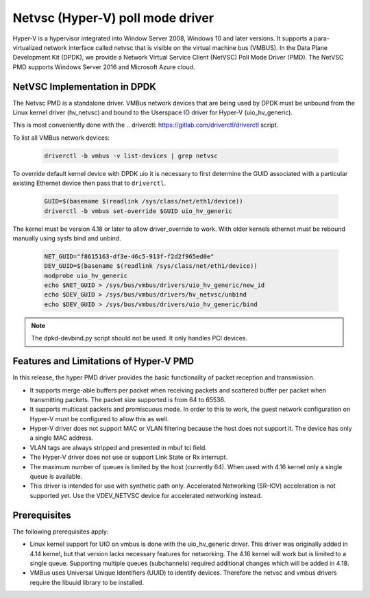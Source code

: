 ..  SPDX-License-Identifier: BSD-3-Clause
    Copyright(c) Microsoft Corporation.

Netvsc (Hyper-V) poll mode driver
=================================

Hyper-V is a hypervisor integrated into Window Server 2008, Windows 10
and later versions.  It supports a para-virtualized network interface
called netvsc that is visible on the virtual machine bus (VMBUS).  In
the Data Plane Development Kit (DPDK), we provide a Network Virtual
Service Client (NetVSC) Poll Mode Driver (PMD). The NetVSC PMD
supports Windows Server 2016 and Microsoft Azure cloud.

NetVSC Implementation in DPDK
-----------------------------

The Netvsc PMD is a standalone driver. VMBus network devices that are
being used by DPDK must be unbound from the Linux kernel driver
(hv_netvsc) and bound to the Userspace IO driver for Hyper-V
(uio_hv_generic).

This is most conveniently done with the
.. _`driverctl`: https://gitlab.com/driverctl/driverctl
script.

To list all VMBus network devices:

    .. code-block:: console

	driverctl -b vmbus -v list-devices | grep netvsc


To override default kernel device with DPDK uio it is necessary to first determine the GUID associated with a particular existing Ethernet device then pass that to ``driverctl``.

    .. code-block:: console

	GUID=$(basename $(readlink /sys/class/net/eth1/device))
	driverctl -b vmbus set-override $GUID uio_hv_generic


The kernel must be version 4.18 or later to allow driver_override to work.
With older kernels ethernet must be rebound manually using sysfs bind and unbind.

    .. code-block:: console

	NET_GUID="f8615163-df3e-46c5-913f-f2d2f965ed0e"
	DEV_GUID=$(basename $(readlink /sys/class/net/eth1/device))
	modprobe uio_hv_generic
	echo $NET_GUID > /sys/bus/vmbus/drivers/uio_hv_generic/new_id
	echo $DEV_GUID > /sys/bus/vmbus/drivers/hv_netvsc/unbind
	echo $DEV_GUID > /sys/bus/vmbus/drivers/uio_hv_generic/bind

.. Note::

   The dpkd-devbind.py script should not be used. It only handles PCI devices.



Features and Limitations of Hyper-V PMD
---------------------------------------

In this release, the hyper PMD driver provides the basic functionality of packet reception and transmission.

*   It supports merge-able buffers per packet when receiving packets and scattered buffer per packet
    when transmitting packets. The packet size supported is from 64 to 65536.

*   It supports multicast packets and promiscuous mode. In order to this to work, the guest network
    configuration on Hyper-V must be configured to allow this as well.

*   Hyper-V driver does not support MAC or VLAN filtering because the host does not support it.
    The device has only a single MAC address.

*   VLAN tags are always stripped and presented in mbuf tci field.

*   The Hyper-V driver does not use or support Link State or Rx interrupt.

*   The maximum number of queues is limited by the host (currently 64).
    When used with 4.16 kernel only a single queue is available.

*   This driver is intended for use with synthetic path only.
    Accelerated Networking (SR-IOV) acceleration is not supported yet.
    Use the VDEV_NETVSC device for accelerated networking instead.


Prerequisites
-------------

The following prerequisites apply:

*   Linux kernel support for UIO on vmbus is done with the uio_hv_generic driver.
    This driver was originally added in 4.14 kernel, but that version lacks necessary
    features for networking. The 4.16 kernel will work but is limited to a single queue.
    Supporting multiple queues (subchannels) required additional changes
    which will be added in 4.18.

*   VMBus uses Universal Unique Identifiers (UUID) to identify devices.
    Therefore the netvsc and vmbus drivers require the libuuid library
    to be installed.
